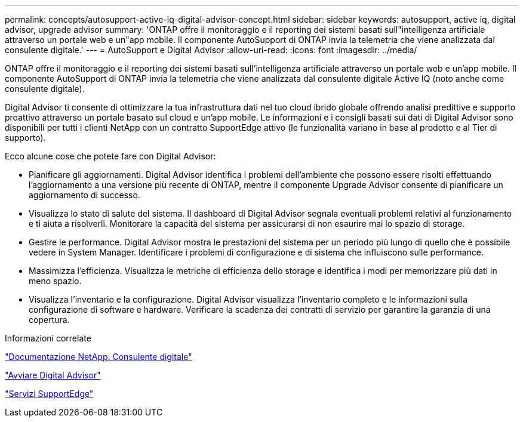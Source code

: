 ---
permalink: concepts/autosupport-active-iq-digital-advisor-concept.html 
sidebar: sidebar 
keywords: autosupport, active iq, digital advisor, upgrade advisor 
summary: 'ONTAP offre il monitoraggio e il reporting dei sistemi basati sull"intelligenza artificiale attraverso un portale web e un"app mobile. Il componente AutoSupport di ONTAP invia la telemetria che viene analizzata dal consulente digitale.' 
---
= AutoSupport e Digital Advisor
:allow-uri-read: 
:icons: font
:imagesdir: ../media/


[role="lead"]
ONTAP offre il monitoraggio e il reporting dei sistemi basati sull'intelligenza artificiale attraverso un portale web e un'app mobile. Il componente AutoSupport di ONTAP invia la telemetria che viene analizzata dal consulente digitale Active IQ (noto anche come consulente digitale).

Digital Advisor ti consente di ottimizzare la tua infrastruttura dati nel tuo cloud ibrido globale offrendo analisi predittive e supporto proattivo attraverso un portale basato sul cloud e un'app mobile. Le informazioni e i consigli basati sui dati di Digital Advisor sono disponibili per tutti i clienti NetApp con un contratto SupportEdge attivo (le funzionalità variano in base al prodotto e al Tier di supporto).

Ecco alcune cose che potete fare con Digital Advisor:

* Pianificare gli aggiornamenti. Digital Advisor identifica i problemi dell'ambiente che possono essere risolti effettuando l'aggiornamento a una versione più recente di ONTAP, mentre il componente Upgrade Advisor consente di pianificare un aggiornamento di successo.
* Visualizza lo stato di salute del sistema. Il dashboard di Digital Advisor segnala eventuali problemi relativi al funzionamento e ti aiuta a risolverli. Monitorare la capacità del sistema per assicurarsi di non esaurire mai lo spazio di storage.
* Gestire le performance. Digital Advisor mostra le prestazioni del sistema per un periodo più lungo di quello che è possibile vedere in System Manager. Identificare i problemi di configurazione e di sistema che influiscono sulle performance.
* Massimizza l'efficienza. Visualizza le metriche di efficienza dello storage e identifica i modi per memorizzare più dati in meno spazio.
* Visualizza l'inventario e la configurazione. Digital Advisor visualizza l'inventario completo e le informazioni sulla configurazione di software e hardware. Verificare la scadenza dei contratti di servizio per garantire la garanzia di una copertura.


.Informazioni correlate
https://docs.netapp.com/us-en/active-iq/["Documentazione NetApp: Consulente digitale"]

https://aiq.netapp.com/custom-dashboard/search["Avviare Digital Advisor"]

https://www.netapp.com/us/services/support-edge.aspx["Servizi SupportEdge"]
